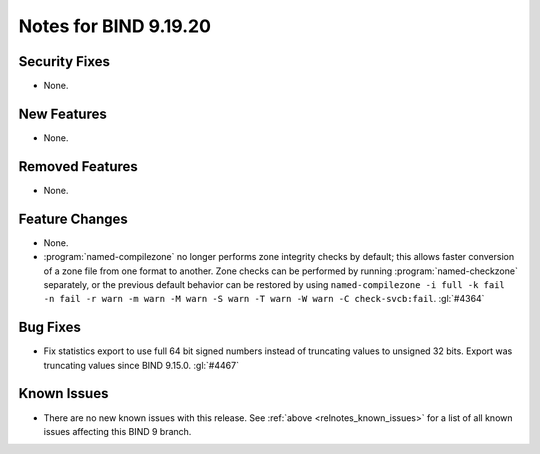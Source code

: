 .. Copyright (C) Internet Systems Consortium, Inc. ("ISC")
..
.. SPDX-License-Identifier: MPL-2.0
..
.. This Source Code Form is subject to the terms of the Mozilla Public
.. License, v. 2.0.  If a copy of the MPL was not distributed with this
.. file, you can obtain one at https://mozilla.org/MPL/2.0/.
..
.. See the COPYRIGHT file distributed with this work for additional
.. information regarding copyright ownership.

Notes for BIND 9.19.20
----------------------

Security Fixes
~~~~~~~~~~~~~~

- None.

New Features
~~~~~~~~~~~~

- None.

Removed Features
~~~~~~~~~~~~~~~~

- None.

Feature Changes
~~~~~~~~~~~~~~~

- None.

- :program:`named-compilezone` no longer performs zone integrity checks
  by default; this allows faster conversion of a zone file from one format
  to another. Zone checks can be performed by running :program:`named-checkzone`
  separately, or the previous default behavior can be restored by using
  ``named-compilezone -i full -k fail -n fail -r warn -m warn -M warn
  -S warn -T warn -W warn -C check-svcb:fail``. :gl:`#4364`

Bug Fixes
~~~~~~~~~

- Fix statistics export to use full 64 bit signed numbers instead of truncating
  values to unsigned 32 bits. Export was truncating values since BIND 9.15.0.
  :gl:`#4467`

Known Issues
~~~~~~~~~~~~

- There are no new known issues with this release. See :ref:`above
  <relnotes_known_issues>` for a list of all known issues affecting this
  BIND 9 branch.
